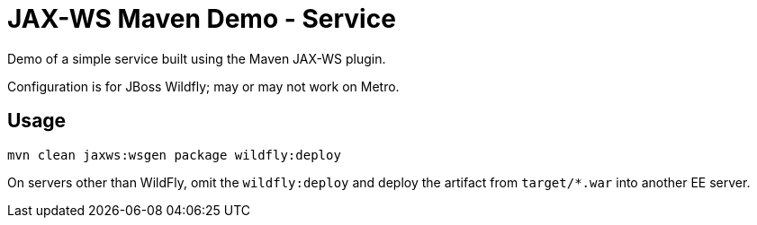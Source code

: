 = JAX-WS Maven Demo - Service

Demo of a simple service built using the Maven JAX-WS plugin.

Configuration is for JBoss Wildfly; may or may not work on Metro.

== Usage

----
mvn clean jaxws:wsgen package wildfly:deploy
----

On servers other than WildFly, omit the `wildfly:deploy` and deploy the artifact from `target/*.war` into another EE server.
